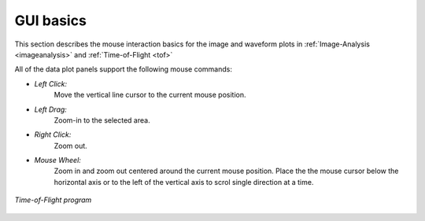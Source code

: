 
.. _gui:

GUI basics
----------

This section describes the mouse interaction basics for the image and waveform plots in :ref:`Image-Analysis <imageanalysis>` and :ref:`Time-of-Flight <tof>` 
 
All of the data plot panels support the following mouse commands:

- *Left Click:*
    Move the vertical line cursor to the current mouse position.   

- *Left Drag:*
    Zoom-in to the selected area.

- *Right Click:*
    Zoom out.

- *Mouse Wheel:*
    Zoom in and zoom out centered around the current mouse position.
    Place the the mouse cursor below the horizontal axis or to the left of the vertical axis to scrol single direction at a time.


.. figure:: /images/tof/f15_frequency-view_frequency-plot_zoomed-in_cursor-clicked.png
   :alt: SonicPy: Time-of-flight analysis program
   :width: 720px
   :align: center

   *Time-of-Flight program*

 
